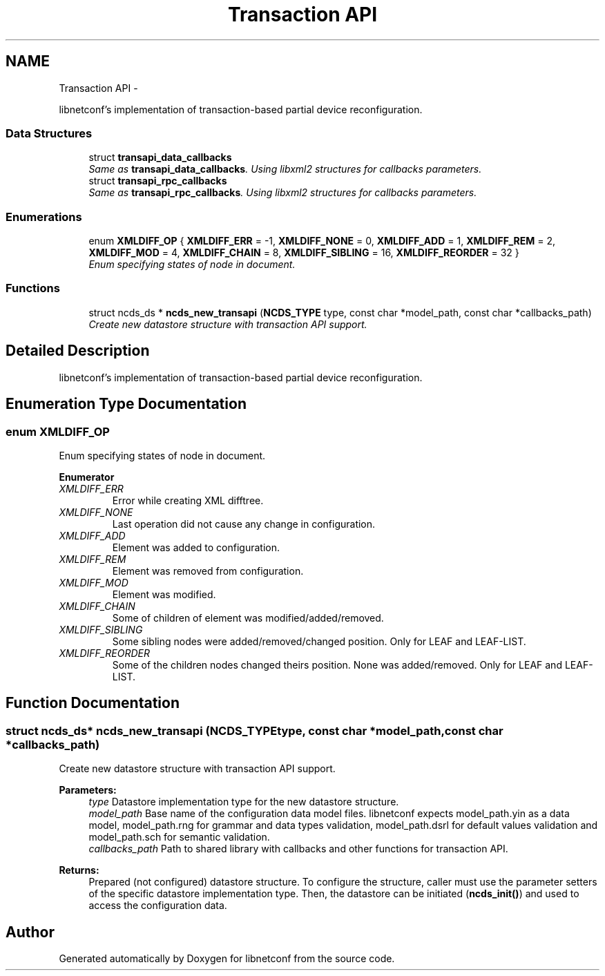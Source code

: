 .TH "Transaction API" 3 "Fri Jan 31 2014" "Version 0.6.0" "libnetconf" \" -*- nroff -*-
.ad l
.nh
.SH NAME
Transaction API \- 
.PP
libnetconf's implementation of transaction-based partial device reconfiguration\&.  

.SS "Data Structures"

.in +1c
.ti -1c
.RI "struct \fBtransapi_data_callbacks\fP"
.br
.RI "\fISame as \fBtransapi_data_callbacks\fP\&. Using libxml2 structures for callbacks parameters\&. \fP"
.ti -1c
.RI "struct \fBtransapi_rpc_callbacks\fP"
.br
.RI "\fISame as \fBtransapi_rpc_callbacks\fP\&. Using libxml2 structures for callbacks parameters\&. \fP"
.in -1c
.SS "Enumerations"

.in +1c
.ti -1c
.RI "enum \fBXMLDIFF_OP\fP { \fBXMLDIFF_ERR\fP = -1, \fBXMLDIFF_NONE\fP = 0, \fBXMLDIFF_ADD\fP = 1, \fBXMLDIFF_REM\fP = 2, \fBXMLDIFF_MOD\fP = 4, \fBXMLDIFF_CHAIN\fP = 8, \fBXMLDIFF_SIBLING\fP = 16, \fBXMLDIFF_REORDER\fP = 32 }"
.br
.RI "\fIEnum specifying states of node in document\&. \fP"
.in -1c
.SS "Functions"

.in +1c
.ti -1c
.RI "struct ncds_ds * \fBncds_new_transapi\fP (\fBNCDS_TYPE\fP type, const char *model_path, const char *callbacks_path)"
.br
.RI "\fICreate new datastore structure with transaction API support\&. \fP"
.in -1c
.SH "Detailed Description"
.PP 
libnetconf's implementation of transaction-based partial device reconfiguration\&. 


.SH "Enumeration Type Documentation"
.PP 
.SS "enum \fBXMLDIFF_OP\fP"

.PP
Enum specifying states of node in document\&. 
.PP
\fBEnumerator\fP
.in +1c
.TP
\fB\fIXMLDIFF_ERR \fP\fP
Error while creating XML difftree\&. 
.TP
\fB\fIXMLDIFF_NONE \fP\fP
Last operation did not cause any change in configuration\&. 
.TP
\fB\fIXMLDIFF_ADD \fP\fP
Element was added to configuration\&. 
.TP
\fB\fIXMLDIFF_REM \fP\fP
Element was removed from configuration\&. 
.TP
\fB\fIXMLDIFF_MOD \fP\fP
Element was modified\&. 
.TP
\fB\fIXMLDIFF_CHAIN \fP\fP
Some of children of element was modified/added/removed\&. 
.TP
\fB\fIXMLDIFF_SIBLING \fP\fP
Some sibling nodes were added/removed/changed position\&. Only for LEAF and LEAF-LIST\&. 
.TP
\fB\fIXMLDIFF_REORDER \fP\fP
Some of the children nodes changed theirs position\&. None was added/removed\&. Only for LEAF and LEAF-LIST\&. 
.SH "Function Documentation"
.PP 
.SS "struct ncds_ds* ncds_new_transapi (\fBNCDS_TYPE\fPtype, const char *model_path, const char *callbacks_path)"

.PP
Create new datastore structure with transaction API support\&. 
.PP
\fBParameters:\fP
.RS 4
\fItype\fP Datastore implementation type for the new datastore structure\&. 
.br
\fImodel_path\fP Base name of the configuration data model files\&. libnetconf expects model_path\&.yin as a data model, model_path\&.rng for grammar and data types validation, model_path\&.dsrl for default values validation and model_path\&.sch for semantic validation\&. 
.br
\fIcallbacks_path\fP Path to shared library with callbacks and other functions for transaction API\&. 
.RE
.PP
\fBReturns:\fP
.RS 4
Prepared (not configured) datastore structure\&. To configure the structure, caller must use the parameter setters of the specific datastore implementation type\&. Then, the datastore can be initiated (\fBncds_init()\fP) and used to access the configuration data\&. 
.RE
.PP

.SH "Author"
.PP 
Generated automatically by Doxygen for libnetconf from the source code\&.
